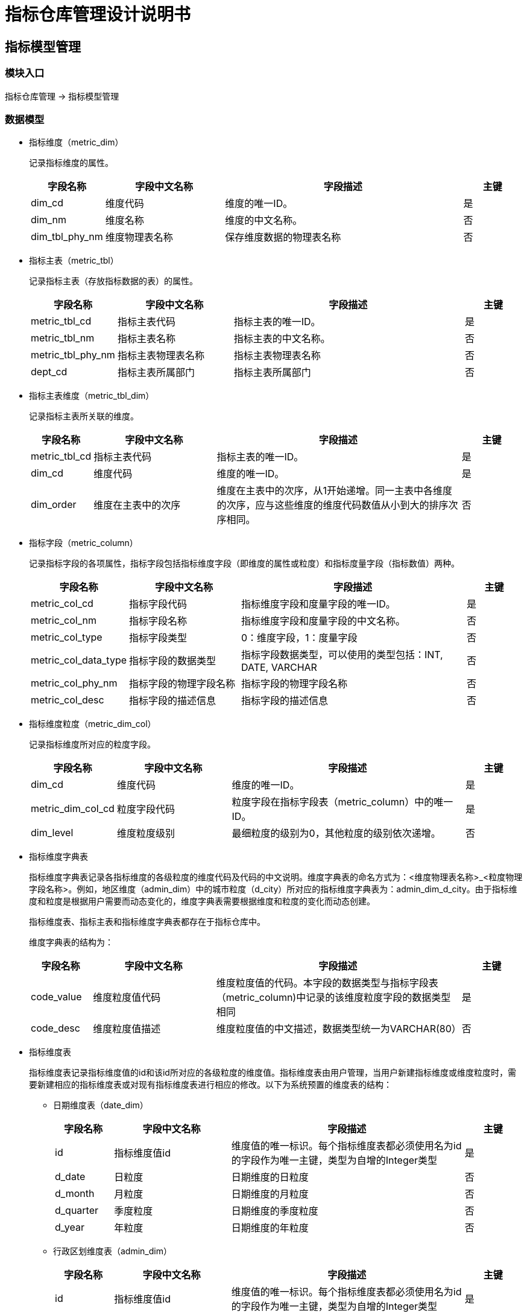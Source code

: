 = 指标仓库管理设计说明书 

== 指标模型管理

=== 模块入口

指标仓库管理 -> 指标模型管理

=== 数据模型

* 指标维度（metric_dim）
+
记录指标维度的属性。
+
[cols="1,2,4,1" options="header"]
|===
|字段名称|字段中文名称|字段描述|主键
|dim_cd|维度代码|维度的唯一ID。|是
|dim_nm|维度名称|维度的中文名称。|否
|dim_tbl_phy_nm|维度物理表名称|保存维度数据的物理表名称|否
|===

* 指标主表（metric_tbl）
+
记录指标主表（存放指标数据的表）的属性。
+
[cols="1,2,4,1" options="header"]
|===
|字段名称|字段中文名称|字段描述|主键
|metric_tbl_cd|指标主表代码|指标主表的唯一ID。|是
|metric_tbl_nm|指标主表名称|指标主表的中文名称。|否
|metric_tbl_phy_nm|指标主表物理表名称|指标主表物理表名称|否
|dept_cd|指标主表所属部门|指标主表所属部门|否
|===

* 指标主表维度（metric_tbl_dim）
+
记录指标主表所关联的维度。
+
[cols="1,2,4,1" options="header"]
|===
|字段名称|字段中文名称|字段描述|主键
|metric_tbl_cd|指标主表代码|指标主表的唯一ID。|是
|dim_cd|维度代码|维度的唯一ID。|是
|dim_order|维度在主表中的次序|维度在主表中的次序，从1开始递增。同一主表中各维度的次序，应与这些维度的维度代码数值从小到大的排序次序相同。|否
|===

* 指标字段（metric_column）
+
记录指标字段的各项属性，指标字段包括指标维度字段（即维度的属性或粒度）和指标度量字段（指标数值）两种。
+
[cols="1,2,4,1" options="header"]
|===
|字段名称|字段中文名称|字段描述|主键
|metric_col_cd|指标字段代码|指标维度字段和度量字段的唯一ID。|是
|metric_col_nm|指标字段名称|指标维度字段和度量字段的中文名称。|否
|metric_col_type|指标字段类型|0：维度字段，1：度量字段|否
|metric_col_data_type|指标字段的数据类型|指标字段数据类型，可以使用的类型包括：INT, DATE, VARCHAR|否
|metric_col_phy_nm|指标字段的物理字段名称|指标字段的物理字段名称|否
|metric_col_desc|指标字段的描述信息|指标字段的描述信息|否
|===

* 指标维度粒度（metric_dim_col）
+
记录指标维度所对应的粒度字段。
+
[cols="1,2,4,1" options="header"]
|===
|字段名称|字段中文名称|字段描述|主键
|dim_cd|维度代码|维度的唯一ID。|是
|metric_dim_col_cd|粒度字段代码|粒度字段在指标字段表（metric_column）中的唯一ID。|是
|dim_level|维度粒度级别|最细粒度的级别为0，其他粒度的级别依次递增。|否
|===

* 指标维度字典表
+
指标维度字典表记录各指标维度的各级粒度的维度代码及代码的中文说明。维度字典表的命名方式为：<维度物理表名称>_<粒度物理字段名称>。例如，地区维度（admin_dim）中的城市粒度（d_city）所对应的指标维度字典表为：admin_dim_d_city。由于指标维度和粒度是根据用户需要而动态变化的，维度字典表需要根据维度和粒度的变化而动态创建。
+
指标维度表、指标主表和指标维度字典表都存在于指标仓库中。
+
维度字典表的结构为：
+
[cols="1,2,4,1" options="header"]
|===
|字段名称|字段中文名称|字段描述|主键
|code_value|维度粒度值代码|维度粒度值的代码。本字段的数据类型与指标字段表（metric_column)中记录的该维度粒度字段的数据类型相同|是
|code_desc|维度粒度值描述|维度粒度值的中文描述，数据类型统一为VARCHAR(80）|否
|===

* 指标维度表
+
指标维度表记录指标维度值的id和该id所对应的各级粒度的维度值。指标维度表由用户管理，当用户新建指标维度或维度粒度时，需要新建相应的指标维度表或对现有指标维度表进行相应的修改。以下为系统预置的维度表的结构：
+
** 日期维度表（date_dim）
+
[cols="1,2,4,1" options="header"]
|===
|字段名称|字段中文名称|字段描述|主键
|id|指标维度值id|维度值的唯一标识。每个指标维度表都必须使用名为id的字段作为唯一主键，类型为自增的Integer类型|是
|d_date|日粒度|日期维度的日粒度|否
|d_month|月粒度|日期维度的月粒度|否
|d_quarter|季度粒度|日期维度的季度粒度|否
|d_year|年粒度|日期维度的年粒度|否
|===
+
** 行政区划维度表（admin_dim）
+
[cols="1,2,4,1" options="header"]
|===
|字段名称|字段中文名称|字段描述|主键
|id|指标维度值id|维度值的唯一标识。每个指标维度表都必须使用名为id的字段作为唯一主键，类型为自增的Integer类型|是
|d_village|村/社区粒度|行政区划维度的村/社区粒度|否
|d_town|乡镇粒度|行政区划维度的乡镇粒度|否
|d_county|区县粒度|行政区划维度的区县粒度|否
|d_city|城市粒度|行政区划维度的城市粒度|否
|d_province|省粒度|行政区划维度的省粒度|否
|===
+
** 行业维度表（busi_dim）
+
[cols="1,2,4,1" options="header"]
|===
|字段名称|字段中文名称|字段描述|主键
|id|指标维度值id|维度值的唯一标识。每个指标维度表都必须使用名为id的字段作为唯一主键，类型为自增的Integer类型|是
|d_class3|三级行业分类粒度|行业维度的三级行业分类粒度|否
|d_class2|二级行业分类粒度|行业维度的二级行业分类粒度|否
|d_class1|一级行业分类粒度|行业维度的一级行业分类粒度|否
|d_category|行业类别粒度|行业维度的行业类别粒度|否
|===

=== 功能列表

==== 指标模型浏览

===== 用户界面交互
. 页面左侧显示指标仓库对象树。对象分为两类：
.. 指标维度。按照指标维度代码的次序显示各维度的中文名称。
.. 指标主表。按照指标主表代码的次序显示各主表的中文名称及该主表所关联的维度名称（维度按照维度代码排序）。
. 用户点击指标仓库对象树中的维度名称节点，右侧显示该维度的属性页面。
.. 维度粒度标签。显示该维度的粒度列表，按粒度级别排序。
.. 维度数据标签。根据该维度的表结构显示维度物理表的数据。
. 用户点击指标仓库对象树中的主表名称节点，右侧显示该主表的属性页面。
.. 主表字段列表。显示主表所有度量字段的属性，按度量字段代码排序。

===== 后台处理逻辑
. 查询指标维度列表
. 查询指标主表列表
. 查询指标维度属性
. 查询指标维度数据
. 查询指标主表属性

==== 新增指标维度

===== 用户界面交互
. 填写下列属性信息：
.. 维度代码：4位数字，不得与现有代码重复。
.. 维度名称：不得与现有维度名称重复。
.. 维度物理表名称：不得是指标仓库中已存在的表。
.. 维度粒度列表：
... 粒度名称：不得与该维度其他粒度的名称重复。
... 粒度字段代码：D+9位数字，不得与现有指标字段代码重复。
... 粒度物理名称：合法的数据库字段名，不得与该维度其他粒度的字段物理名称重复。
... 粒度描述信息：对粒度业务含义的说明。
... 新增粒度的粒度级别默认为当前最大级别+1。

===== 后台处理逻辑
. 保存维度及维度粒度数据，并对各属性的合法性（判断重复）进行核对检查。

==== 维度粒度级别调整

===== 用户界面交互
. 打开维度属性页面的维度粒度标签页
. 在维度粒度列表中，点击“上移”使该粒度的级别减1，直到级别变为0；点击“下移”使该粒度级别加1，直到成为级别最大的粒度。
. 保存用户修改前，判断维度被已生效指标引用的次数，如果大于0次，则提示“维度正在被使用，无法修改”。

===== 后台处理逻辑
. 将用户调整后的维度粒度级别保存到维度粒度表（metric_dim_col）中。
. 检查维度被已生效指标引用的次数。


==== 修改指标维度 

===== 用户界面交互
. 打开现有维度的属性页面
. 对维度和维度粒度的属性进行修改，规则与新增指标维度相同。
. 保存用户修改前，判断维度被已生效指标引用的次数，如果大于0次，则提示“维度正在被使用，无法修改”。

===== 后台处理逻辑
. 将修改后的维度属性保存到维度表（metric_dim）中。
. 将修改后的维度粒度属性保存到指标字段表（metric_column）和维度粒度表（metric_dim_col）中。
. 检查维度被已生效指标引用的次数。

==== 维护指标维度数据

===== 用户界面交互
. 打开现有维度的属性页面
. 点击维度数据标签页。
. 新增维度数据：各粒度字段不得有空值。
. 修改维度数据：需要判断该维度的指标引用次数，如果不为0，则提示“维度正在被使用，无法修改”。
. 删除维度数据：需要判断该维度的指标引用次数，如果不为0，则提示“维度正在被使用，无法修改”。


===== 后台处理逻辑
. 将修改后的维度数据保存到对应的维度表中。
. 保存后，调用后台的指标维度重构接口对指标维度数据进行重构。
+
curl -k https://<metric-engine-ip>:<metric-engine-port>/metric-engine/build/<dimension_cd>

==== 维护指标粒度字典

===== 用户界面交互
. 打开现有维度的属性页面
. 点击维度粒度列表中的“字典”按钮。
. 对维度粒度字典表数据进行修改，修改内容不做限制

===== 后台处理逻辑
. 将修改后的维度粒度字典保存到对应的维度粒度字典表中。
. 查询维度粒度字典数据。


== 指标仓库备份

=== 模块入口

指标仓库管理 -> 指标仓库备份


=== 数据模型

* 指标数据备份（metric_data_backup）

[cols="1,2,4,1" options="header"]
|===
|字段名称|字段中文名称|字段描述|主键
|backup_id|数据备份标识|自增的数据备份唯一ID。|是
|backup_tm|数据备份时间|数据备份的完成时间。 |否
|backup_comment|数据备份的备注|数据备份的备注|否
|backup_path|数据备份的存储路径|数据备份的存储路径|否
|commiter|执行数据备份的用户代码|执行数据备份的用户代码。|否
|backup_state|数据备份的执行状态|数据备份的执行状态。 +
0：等待执行， +
1：正在执行， +
2：执行成功， +
3：执行失败|否
|===

=== 功能列表

==== 数据备份

===== 用户界面交互
. 进入数据备份页面，显示数据备份列表
. 查询系统运行状态，如果不是维护状态，将“新备份”按钮禁用。
. 点击“新备份”，填写备份备注信息，点击“开始”。
. 刷新备份列表。

===== 后台处理逻辑
. 查询系统运行状态：系统参数表（metric_param），参数名称为：SYSTEM_RUN_STATE，值为：NORMAL - 正常状态，MAINTENANCE - 系统维护。
. 查询数据备份列表。
. 将新备份的信息插入指标数据备份表（metric_data_backup），然后调用后台数据备份服务：
+
curl -k -XPOST https://<metric-keeper-ip>:<metric-keeper-port>/metric-keeper/backup -d '{"op":"backup", "id": <backup_id>}'
